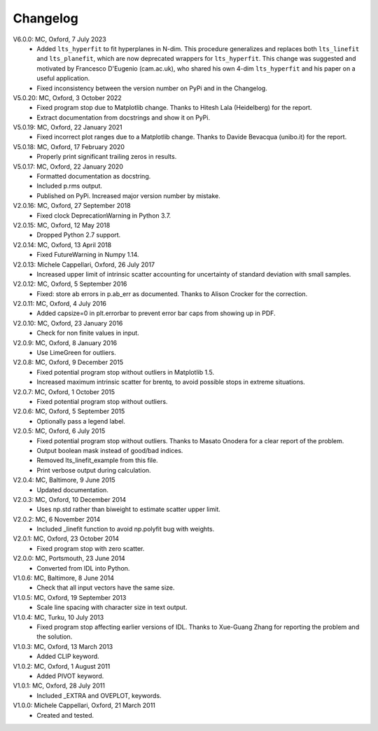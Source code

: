 
Changelog
=========

V6.0.0: MC, Oxford, 7 July 2023
  - Added ``lts_hyperfit`` to fit hyperplanes in N-dim. This procedure
    generalizes and replaces both ``lts_linefit`` and ``lts_planefit``, which
    are now deprecated wrappers for ``lts_hyperfit``. This change was suggested
    and motivated by Francesco D'Eugenio (cam.ac.uk), who shared his own 4-dim
    ``lts_hyperfit`` and his paper on a useful application.
  - Fixed inconsistency between the version number on PyPi and in the Changelog.

V5.0.20: MC, Oxford, 3 October 2022
  - Fixed program stop due to Matplotlib change.
    Thanks to Hitesh Lala (Heidelberg) for the report.
  - Extract documentation from docstrings and show it on PyPi.

V5.0.19: MC, Oxford, 22 January 2021
  - Fixed incorrect plot ranges due to a Matplotlib change.
    Thanks to Davide Bevacqua (unibo.it) for the report.

V5.0.18: MC, Oxford, 17 February 2020
  - Properly print significant trailing zeros in results.

V5.0.17: MC, Oxford, 22 January 2020
  - Formatted documentation as docstring.
  - Included p.rms output.
  - Published on PyPi. Increased major version number by mistake.

V2.0.16: MC, Oxford, 27 September 2018
  - Fixed clock DeprecationWarning in Python 3.7.

V2.0.15: MC, Oxford, 12 May 2018
  - Dropped Python 2.7 support.

V2.0.14: MC, Oxford, 13 April 2018
  - Fixed FutureWarning in Numpy 1.14.

V2.0.13: Michele Cappellari, Oxford, 26 July 2017
  - Increased upper limit of intrinsic scatter accounting for
    uncertainty of standard deviation with small samples.

V2.0.12: MC, Oxford, 5 September 2016
  - Fixed: store ab errors in p.ab_err as documented.
    Thanks to Alison Crocker for the correction.

V2.0.11: MC, Oxford, 4 July 2016
  - Added capsize=0 in plt.errorbar to prevent error bar caps
    from showing up in PDF.

V2.0.10: MC, Oxford, 23 January 2016
  - Check for non finite values in input.

V2.0.9: MC, Oxford, 8 January 2016
  - Use LimeGreen for outliers.

V2.0.8: MC, Oxford, 9 December 2015
  - Fixed potential program stop without outliers in Matplotlib 1.5.
  - Increased maximum intrinsic scatter for brentq, to avoid possible
    stops in extreme situations.

V2.0.7: MC, Oxford, 1 October 2015
  - Fixed potential program stop without outliers.

V2.0.6: MC, Oxford, 5 September 2015
  - Optionally pass a legend label.

V2.0.5: MC, Oxford, 6 July 2015
  - Fixed potential program stop without outliers.
    Thanks to Masato Onodera for a clear report of the problem.
  - Output boolean mask instead of good/bad indices.
  - Removed lts_linefit_example from this file.
  - Print verbose output during calculation.

V2.0.4: MC, Baltimore, 9 June 2015
  - Updated documentation.

V2.0.3: MC, Oxford, 10 December 2014
  - Uses np.std rather than biweight to estimate scatter upper limit.

V2.0.2: MC, 6 November 2014
  - Included _linefit function to avoid np.polyfit bug with weights.

V2.0.1: MC, Oxford, 23 October 2014
  - Fixed program stop with zero scatter.

V2.0.0: MC, Portsmouth, 23 June 2014
  - Converted from IDL into Python.

V1.0.6: MC, Baltimore, 8 June 2014
  - Check that all input vectors have the same size.

V1.0.5: MC, Oxford, 19 September 2013
  - Scale line spacing with character size in text output.

V1.0.4: MC, Turku, 10 July 2013
  - Fixed program stop affecting earlier versions of IDL.
    Thanks to Xue-Guang Zhang for reporting the problem
    and the solution.

V1.0.3: MC, Oxford, 13 March 2013
  - Added CLIP keyword.

V1.0.2: MC, Oxford, 1 August 2011
  - Added PIVOT keyword.

V1.0.1: MC, Oxford, 28 July 2011
  - Included _EXTRA and OVEPLOT, keywords.

V1.0.0: Michele Cappellari, Oxford, 21 March 2011
  - Created and tested.
